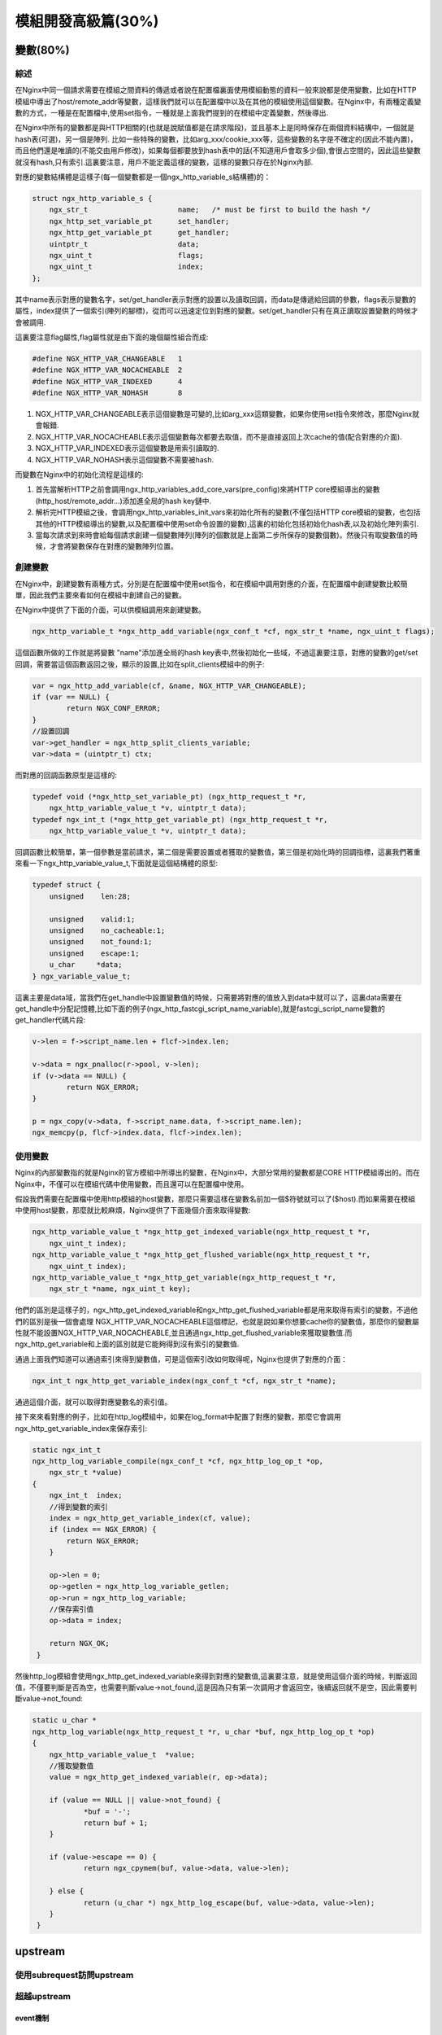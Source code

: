 模組開發高級篇(30%)
===============================


變數(80%)
----------------


綜述
+++++++++++++++++++++++++++
在Nginx中同一個請求需要在模組之間資料的傳遞或者說在配置檔裏面使用模組動態的資料一般來說都是使用變數，比如在HTTP模組中導出了host/remote_addr等變數，這樣我們就可以在配置檔中以及在其他的模組使用這個變數。在Nginx中，有兩種定義變數的方式，一種是在配置檔中,使用set指令，一種就是上面我們提到的在模組中定義變數，然後導出.

在Nginx中所有的變數都是與HTTP相關的(也就是說賦值都是在請求階段)，並且基本上是同時保存在兩個資料結構中，一個就是hash表(可選)，另一個是陣列. 比如一些特殊的變數，比如arg_xxx/cookie_xxx等，這些變數的名字是不確定的(因此不能內置)，而且他們還是唯讀的(不能交由用戶修改)，如果每個都要放到hash表中的話(不知道用戶會取多少個),會很占空間的，因此這些變數就沒有hash,只有索引.這裏要注意，用戶不能定義這樣的變數，這樣的變數只存在於Nginx內部.

對應的變數結構體是這樣子(每一個變數都是一個ngx_http_variable_s結構體)的：

.. code-block:: none

                struct ngx_http_variable_s {
                    ngx_str_t                     name;   /* must be first to build the hash */
                    ngx_http_set_variable_pt      set_handler;
                    ngx_http_get_variable_pt      get_handler;
                    uintptr_t                     data;
                    ngx_uint_t                    flags;
                    ngx_uint_t                    index;
                };

其中name表示對應的變數名字，set/get_handler表示對應的設置以及讀取回調，而data是傳遞給回調的參數，flags表示變數的屬性，index提供了一個索引(陣列的腳標)，從而可以迅速定位到對應的變數。set/get_handler只有在真正讀取設置變數的時候才會被調用.

這裏要注意flag屬性,flag屬性就是由下面的幾個屬性組合而成:

.. code-block:: none

                #define NGX_HTTP_VAR_CHANGEABLE   1
                #define NGX_HTTP_VAR_NOCACHEABLE  2
                #define NGX_HTTP_VAR_INDEXED      4
                #define NGX_HTTP_VAR_NOHASH       8

1. NGX_HTTP_VAR_CHANGEABLE表示這個變數是可變的,比如arg_xxx這類變數，如果你使用set指令來修改，那麼Nginx就會報錯.
2. NGX_HTTP_VAR_NOCACHEABLE表示這個變數每次都要去取值，而不是直接返回上次cache的值(配合對應的介面).
3. NGX_HTTP_VAR_INDEXED表示這個變數是用索引讀取的.
4. NGX_HTTP_VAR_NOHASH表示這個變數不需要被hash.

而變數在Nginx中的初始化流程是這樣的:

1. 首先當解析HTTP之前會調用ngx_http_variables_add_core_vars(pre_config)來將HTTP core模組導出的變數(http_host/remote_addr...)添加進全局的hash key鏈中.

2. 解析完HTTP模組之後，會調用ngx_http_variables_init_vars來初始化所有的變數(不僅包括HTTP core模組的變數，也包括其他的HTTP模組導出的變數,以及配置檔中使用set命令設置的變數),這裏的初始化包括初始化hash表,以及初始化陣列索引.

3. 當每次請求到來時會給每個請求創建一個變數陣列(陣列的個數就是上面第二步所保存的變數個數)。然後只有取變數值的時候，才會將變數保存在對應的變數陣列位置。

創建變數
+++++++++++++++++++++++++++
在Nginx中，創建變數有兩種方式，分別是在配置檔中使用set指令，和在模組中調用對應的介面，在配置檔中創建變數比較簡單，因此我們主要來看如何在模組中創建自己的變數。

在Nginx中提供了下面的介面，可以供模組調用來創建變數。

.. code-block:: none

                ngx_http_variable_t *ngx_http_add_variable(ngx_conf_t *cf, ngx_str_t *name, ngx_uint_t flags);

這個函數所做的工作就是將變數 "name"添加進全局的hash key表中,然後初始化一些域，不過這裏要注意，對應的變數的get/set回調，需要當這個函數返回之後，顯示的設置,比如在split_clients模組中的例子:

.. code-block:: none

                var = ngx_http_add_variable(cf, &name, NGX_HTTP_VAR_CHANGEABLE);
                if (var == NULL) {
                        return NGX_CONF_ERROR;
                }
                //設置回調
                var->get_handler = ngx_http_split_clients_variable;
                var->data = (uintptr_t) ctx;

而對應的回調函數原型是這樣的:

.. code-block:: none

                typedef void (*ngx_http_set_variable_pt) (ngx_http_request_t *r,
                    ngx_http_variable_value_t *v, uintptr_t data);
                typedef ngx_int_t (*ngx_http_get_variable_pt) (ngx_http_request_t *r,
                    ngx_http_variable_value_t *v, uintptr_t data);

回調函數比較簡單，第一個參數是當前請求，第二個是需要設置或者獲取的變數值，第三個是初始化時的回調指標，這裏我們著重來看一下ngx_http_variable_value_t,下面就是這個結構體的原型:

.. code-block:: none

                typedef struct {
                    unsigned    len:28;

                    unsigned    valid:1;
                    unsigned    no_cacheable:1;
                    unsigned    not_found:1;
                    unsigned    escape:1;
                    u_char     *data;
                } ngx_variable_value_t;

這裏主要是data域，當我們在get_handle中設置變數值的時候，只需要將對應的值放入到data中就可以了，這裏data需要在get_handle中分配記憶體,比如下面的例子(ngx_http_fastcgi_script_name_variable),就是fastcgi_script_name變數的get_handler代碼片段:

.. code-block:: none

                v->len = f->script_name.len + flcf->index.len;

                v->data = ngx_pnalloc(r->pool, v->len);
                if (v->data == NULL) {
                        return NGX_ERROR;
                }

                p = ngx_copy(v->data, f->script_name.data, f->script_name.len);
                ngx_memcpy(p, flcf->index.data, flcf->index.len);


使用變數
+++++++++++++++++++++++++++

Nginx的內部變數指的就是Nginx的官方模組中所導出的變數，在Nginx中，大部分常用的變數都是CORE HTTP模組導出的。而在Nginx中，不僅可以在模組代碼中使用變數，而且還可以在配置檔中使用。

假設我們需要在配置檔中使用http模組的host變數，那麼只需要這樣在變數名前加一個$符號就可以了($host).而如果需要在模組中使用host變數，那麼就比較麻煩，Nginx提供了下面幾個介面來取得變數:

.. code-block:: none

                ngx_http_variable_value_t *ngx_http_get_indexed_variable(ngx_http_request_t *r,
                    ngx_uint_t index);
                ngx_http_variable_value_t *ngx_http_get_flushed_variable(ngx_http_request_t *r,
                    ngx_uint_t index);
                ngx_http_variable_value_t *ngx_http_get_variable(ngx_http_request_t *r,
                    ngx_str_t *name, ngx_uint_t key);

他們的區別是這樣子的，ngx_http_get_indexed_variable和ngx_http_get_flushed_variable都是用來取得有索引的變數，不過他們的區別是後一個會處理
NGX_HTTP_VAR_NOCACHEABLE這個標記，也就是說如果你想要cache你的變數值，那麼你的變數屬性就不能設置NGX_HTTP_VAR_NOCACHEABLE,並且通過ngx_http_get_flushed_variable來獲取變數值.而ngx_http_get_variable和上面的區別就是它能夠得到沒有索引的變數值.

通過上面我們知道可以通過索引來得到變數值，可是這個索引改如何取得呢，Nginx也提供了對應的介面：

.. code-block:: none

                ngx_int_t ngx_http_get_variable_index(ngx_conf_t *cf, ngx_str_t *name);


通過這個介面，就可以取得對應變數名的索引值。

接下來來看對應的例子，比如在http_log模組中，如果在log_format中配置了對應的變數，那麼它會調用ngx_http_get_variable_index來保存索引:

.. code-block:: none

                static ngx_int_t
                ngx_http_log_variable_compile(ngx_conf_t *cf, ngx_http_log_op_t *op,
                    ngx_str_t *value)
                {
                    ngx_int_t  index;
                    //得到變數的索引
                    index = ngx_http_get_variable_index(cf, value);
                    if (index == NGX_ERROR) {
                        return NGX_ERROR;
                    }

                    op->len = 0;
                    op->getlen = ngx_http_log_variable_getlen;
                    op->run = ngx_http_log_variable;
                    //保存索引值
                    op->data = index;

                    return NGX_OK;
                 }

然後http_log模組會使用ngx_http_get_indexed_variable來得到對應的變數值,這裏要注意，就是使用這個介面的時候，判斷返回值，不僅要判斷是否為空，也需要判斷value->not_found,這是因為只有第一次調用才會返回空，後續返回就不是空，因此需要判斷value->not_found:

.. code-block:: none

                static u_char *
                ngx_http_log_variable(ngx_http_request_t *r, u_char *buf, ngx_http_log_op_t *op)
                {
                    ngx_http_variable_value_t  *value;
                    //獲取變數值
                    value = ngx_http_get_indexed_variable(r, op->data);

                    if (value == NULL || value->not_found) {
                            *buf = '-';
                            return buf + 1;
                    }

                    if (value->escape == 0) {
                            return ngx_cpymem(buf, value->data, value->len);

                    } else {
                            return (u_char *) ngx_http_log_escape(buf, value->data, value->len);
                    }
                 }


upstream
------------------

使用subrequest訪問upstream
+++++++++++++++++++++++++++


超越upstream
+++++++++++++++++++++++++++


event機制
~~~~~~~~~~~~~~~~~~~~~~~~~~~~~~~~~~~~~


例講（主動健康檢查模組）
~~~~~~~~~~~~~~~~~~~~~~~~~~~~~~~~~~~~~



使用lua模組
-------------------



